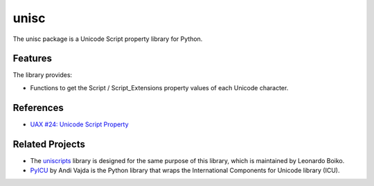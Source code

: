 =====
unisc
=====

The unisc package is a Unicode Script property library for Python.


Features
--------

The library provides:

- Functions to get the Script / Script_Extensions property values of each
  Unicode character.


References
----------

- `UAX #24: Unicode Script Property <https://www.unicode.org/reports/tr24/>`_


Related Projects
----------------

- The `uniscripts <https://github.com/leoboiko/uniscripts>`_ library is designed
  for the same purpose of this library, which is maintained by Leonardo Boiko.
- `PyICU <https://github.com/ovalhub/pyicu>`_ by Andi Vajda is the Python
  library that wraps the International Components for Unicode library (ICU).


